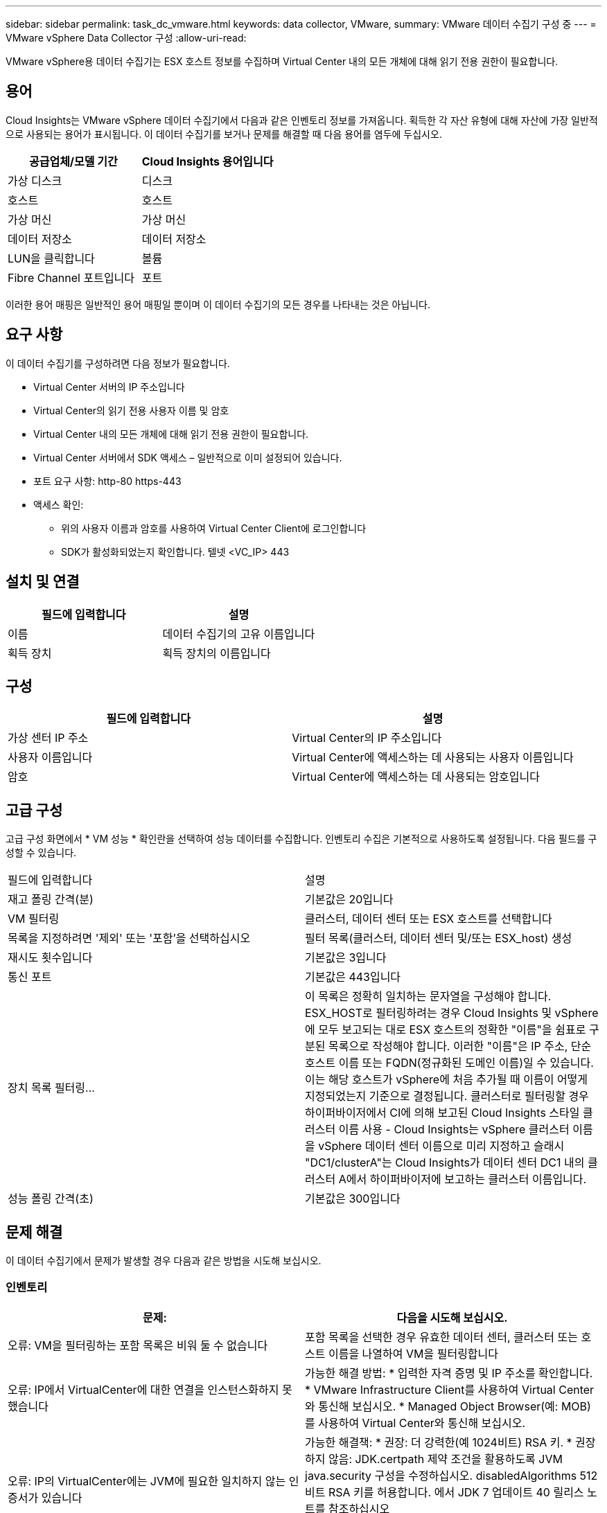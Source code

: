 ---
sidebar: sidebar 
permalink: task_dc_vmware.html 
keywords: data collector, VMware, 
summary: VMware 데이터 수집기 구성 중 
---
= VMware vSphere Data Collector 구성
:allow-uri-read: 


[role="lead"]
VMware vSphere용 데이터 수집기는 ESX 호스트 정보를 수집하며 Virtual Center 내의 모든 개체에 대해 읽기 전용 권한이 필요합니다.



== 용어

Cloud Insights는 VMware vSphere 데이터 수집기에서 다음과 같은 인벤토리 정보를 가져옵니다. 획득한 각 자산 유형에 대해 자산에 가장 일반적으로 사용되는 용어가 표시됩니다. 이 데이터 수집기를 보거나 문제를 해결할 때 다음 용어를 염두에 두십시오.

[cols="2*"]
|===
| 공급업체/모델 기간 | Cloud Insights 용어입니다 


| 가상 디스크 | 디스크 


| 호스트 | 호스트 


| 가상 머신 | 가상 머신 


| 데이터 저장소 | 데이터 저장소 


| LUN을 클릭합니다 | 볼륨 


| Fibre Channel 포트입니다 | 포트 
|===
이러한 용어 매핑은 일반적인 용어 매핑일 뿐이며 이 데이터 수집기의 모든 경우를 나타내는 것은 아닙니다.



== 요구 사항

이 데이터 수집기를 구성하려면 다음 정보가 필요합니다.

* Virtual Center 서버의 IP 주소입니다
* Virtual Center의 읽기 전용 사용자 이름 및 암호
* Virtual Center 내의 모든 개체에 대해 읽기 전용 권한이 필요합니다.
* Virtual Center 서버에서 SDK 액세스 – 일반적으로 이미 설정되어 있습니다.
* 포트 요구 사항: http-80 https-443
* 액세스 확인:
+
** 위의 사용자 이름과 암호를 사용하여 Virtual Center Client에 로그인합니다
** SDK가 활성화되었는지 확인합니다. 텔넷 <VC_IP> 443






== 설치 및 연결

[cols="2*"]
|===
| 필드에 입력합니다 | 설명 


| 이름 | 데이터 수집기의 고유 이름입니다 


| 획득 장치 | 획득 장치의 이름입니다 
|===


== 구성

[cols="2*"]
|===
| 필드에 입력합니다 | 설명 


| 가상 센터 IP 주소 | Virtual Center의 IP 주소입니다 


| 사용자 이름입니다 | Virtual Center에 액세스하는 데 사용되는 사용자 이름입니다 


| 암호 | Virtual Center에 액세스하는 데 사용되는 암호입니다 
|===


== 고급 구성

고급 구성 화면에서 * VM 성능 * 확인란을 선택하여 성능 데이터를 수집합니다. 인벤토리 수집은 기본적으로 사용하도록 설정됩니다. 다음 필드를 구성할 수 있습니다.

[cols="2*"]
|===


| 필드에 입력합니다 | 설명 


| 재고 폴링 간격(분) | 기본값은 20입니다 


| VM 필터링 | 클러스터, 데이터 센터 또는 ESX 호스트를 선택합니다 


| 목록을 지정하려면 '제외' 또는 '포함'을 선택하십시오 | 필터 목록(클러스터, 데이터 센터 및/또는 ESX_host) 생성 


| 재시도 횟수입니다 | 기본값은 3입니다 


| 통신 포트 | 기본값은 443입니다 


| 장치 목록 필터링... | 이 목록은 정확히 일치하는 문자열을 구성해야 합니다. ESX_HOST로 필터링하려는 경우 Cloud Insights 및 vSphere에 모두 보고되는 대로 ESX 호스트의 정확한 "이름"을 쉼표로 구분된 목록으로 작성해야 합니다. 이러한 "이름"은 IP 주소, 단순 호스트 이름 또는 FQDN(정규화된 도메인 이름)일 수 있습니다. 이는 해당 호스트가 vSphere에 처음 추가될 때 이름이 어떻게 지정되었는지 기준으로 결정됩니다. 클러스터로 필터링할 경우 하이퍼바이저에서 CI에 의해 보고된 Cloud Insights 스타일 클러스터 이름 사용 - Cloud Insights는 vSphere 클러스터 이름을 vSphere 데이터 센터 이름으로 미리 지정하고 슬래시 "DC1/clusterA"는 Cloud Insights가 데이터 센터 DC1 내의 클러스터 A에서 하이퍼바이저에 보고하는 클러스터 이름입니다. 


| 성능 폴링 간격(초) | 기본값은 300입니다 
|===


== 문제 해결

이 데이터 수집기에서 문제가 발생할 경우 다음과 같은 방법을 시도해 보십시오.



=== 인벤토리

[cols="2*"]
|===
| 문제: | 다음을 시도해 보십시오. 


| 오류: VM을 필터링하는 포함 목록은 비워 둘 수 없습니다 | 포함 목록을 선택한 경우 유효한 데이터 센터, 클러스터 또는 호스트 이름을 나열하여 VM을 필터링합니다 


| 오류: IP에서 VirtualCenter에 대한 연결을 인스턴스화하지 못했습니다 | 가능한 해결 방법: * 입력한 자격 증명 및 IP 주소를 확인합니다. * VMware Infrastructure Client를 사용하여 Virtual Center와 통신해 보십시오. * Managed Object Browser(예: MOB)를 사용하여 Virtual Center와 통신해 보십시오. 


| 오류: IP의 VirtualCenter에는 JVM에 필요한 일치하지 않는 인증서가 있습니다 | 가능한 해결책: * 권장: 더 강력한(예 1024비트) RSA 키. * 권장하지 않음: JDK.certpath 제약 조건을 활용하도록 JVM java.security 구성을 수정하십시오. disabledAlgorithms 512비트 RSA 키를 허용합니다. 에서 JDK 7 업데이트 40 릴리스 노트를 참조하십시오 "http://www.oracle.com/technetwork/java/javase/7u40-relnotes-2004172.html"[] 
|===
추가 정보는 에서 찾을 수 있습니다 link:concept_requesting_support.html["지원"] 페이지 또는 에 있습니다 link:https://docs.netapp.com/us-en/cloudinsights/CloudInsightsDataCollectorSupportMatrix.pdf["Data Collector 지원 매트릭스"].
